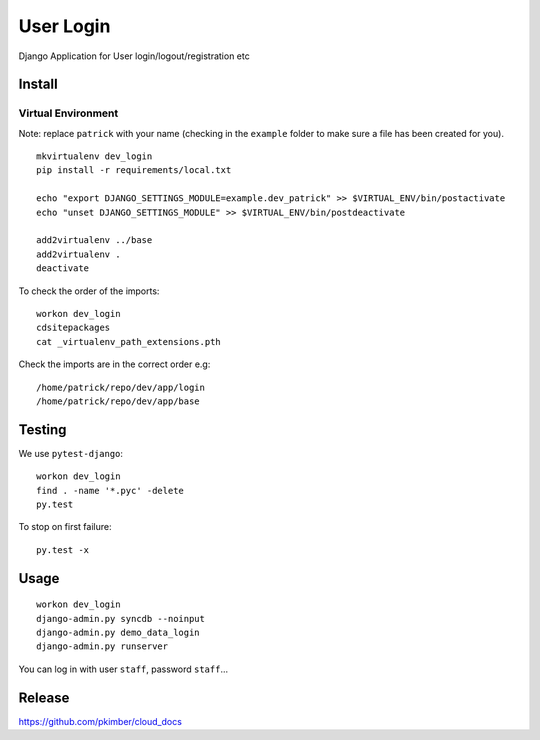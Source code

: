 User Login
**********

Django Application for User login/logout/registration etc

Install
=======

Virtual Environment
-------------------

Note: replace ``patrick`` with your name (checking in the ``example`` folder to make sure a file
has been created for you).

::

  mkvirtualenv dev_login
  pip install -r requirements/local.txt

  echo "export DJANGO_SETTINGS_MODULE=example.dev_patrick" >> $VIRTUAL_ENV/bin/postactivate
  echo "unset DJANGO_SETTINGS_MODULE" >> $VIRTUAL_ENV/bin/postdeactivate

  add2virtualenv ../base
  add2virtualenv .
  deactivate

To check the order of the imports:

::

  workon dev_login
  cdsitepackages
  cat _virtualenv_path_extensions.pth

Check the imports are in the correct order e.g:

::

  /home/patrick/repo/dev/app/login
  /home/patrick/repo/dev/app/base

Testing
=======

We use ``pytest-django``:

::

  workon dev_login
  find . -name '*.pyc' -delete
  py.test

To stop on first failure:

::

  py.test -x

Usage
=====

::

  workon dev_login
  django-admin.py syncdb --noinput
  django-admin.py demo_data_login
  django-admin.py runserver

You can log in with user ``staff``, password ``staff``...

Release
=======

https://github.com/pkimber/cloud_docs
